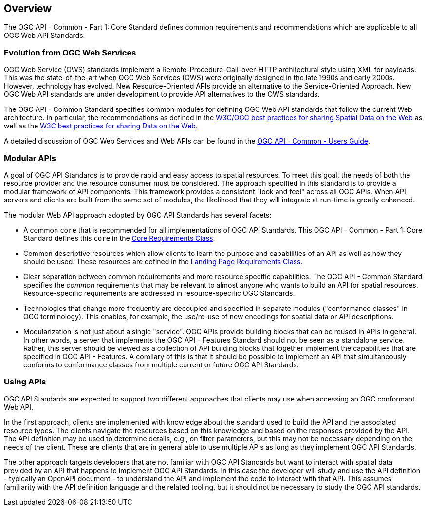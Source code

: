 [[overview]]
== Overview

The OGC API - Common - Part 1: Core Standard defines common requirements and recommendations which are applicable to all OGC Web API Standards.

[[evolution-introduction]]
=== Evolution from OGC Web Services

OGC Web Service (OWS) standards implement a Remote-Procedure-Call-over-HTTP architectural style using XML for payloads. This was the state-of-the-art when OGC Web Services (OWS) were originally designed in the late 1990s and early 2000s. However, technology has evolved. New Resource-Oriented APIs provide an alternative to the Service-Oriented Approach. New OGC Web API standards are under development to provide API alternatives to the OWS standards.

The OGC API - Common Standard specifies common modules for defining OGC Web API standards that follow the current Web architecture. In particular, the recommendations as defined in the <<SDWBP,W3C/OGC best practices for sharing Spatial Data on the Web>> as well as the <<DWBP,W3C best practices for sharing Data on the Web>>.

A detailed discussion of OGC Web Services and Web APIs can be found in the link:http://www.opengis.net/doc/UG/ogcapi-common/1.0#ug-evolution-from-web-services[OGC API - Common - Users Guide].

[[modular-API-introduction]]
=== Modular APIs

A goal of OGC API Standards is to provide rapid and easy access to spatial resources. To meet this goal, the needs of both the resource provider and the resource consumer must be considered. The approach specified in this standard is to provide a modular framework of API components. This framework provides a consistent "look and feel" across all OGC APIs. When API servers and clients are built from the same set of modules, the likelihood that they will integrate at run-time is greatly enhanced.

The modular Web API approach adopted by OGC API Standards has several facets:

* A common `core` that is recommended for all implementations of OGC API Standards. This OGC API - Common - Part 1: Core Standard defines this `core` in the <<rc_core-section,Core Requirements Class>>.
* Common descriptive resources which allow clients to learn the purpose and capabilities of an API as well as how they should be used. These resources are defined in the <<rc_landing-page-section,Landing Page Requirements Class>>.
* Clear separation between common requirements and more resource specific capabilities. The OGC API - Common Standard specifies the _common_ requirements that may be relevant to almost anyone who wants to build an API for spatial resources. Resource-specific requirements are addressed in resource-specific OGC Standards.
* Technologies that change more frequently are decoupled and specified in separate modules ("conformance classes" in OGC terminology). This enables, for example, the use/re-use of new encodings for spatial data or API descriptions.
* Modularization is not just about a single "service". OGC APIs provide building blocks that can be reused in APIs in general. In other words, a server that implements the OGC API – Features Standard should not be seen as a standalone service. Rather, this server should be viewed as a collection of API building blocks that together implement the capabilities that are specified in OGC API - Features. A corollary of this is that it should be possible to implement an API that simultaneously conforms to conformance classes from multiple current or future OGC API Standards.

[[using-api-introduction]]
=== Using APIs

OGC API Standards are expected to support two different approaches that clients may use when accessing an OGC conformant Web API.

In the first approach, clients are implemented with knowledge about the standard used to build the API and the associated resource types. The clients navigate the resources based on this knowledge and based on the responses provided by the API. The API definition may be used to determine details, e.g., on filter parameters, but this may not be necessary depending on the needs of the client. These are clients that are in general able to use multiple APIs as long as they implement OGC API Standards.

The other approach targets developers that are not familiar with OGC API Standards but want to interact with spatial data provided by an API that happens to implement OGC API Standards. In this case the developer will study and use the API definition - typically an OpenAPI document - to understand the API and implement the code to interact with that API. This assumes familiarity with the API definition language and the related tooling, but it should not be necessary to study the OGC API standards.

